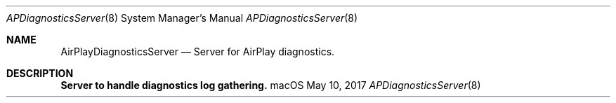 .Dd May 10, 2017
.Dt APDiagnosticsServer 8
.Os macOS
.Sh NAME
.Nm AirPlayDiagnosticsServer
.Nd Server for AirPlay diagnostics.
.Sh DESCRIPTION
.Nm Server to handle diagnostics log gathering.

